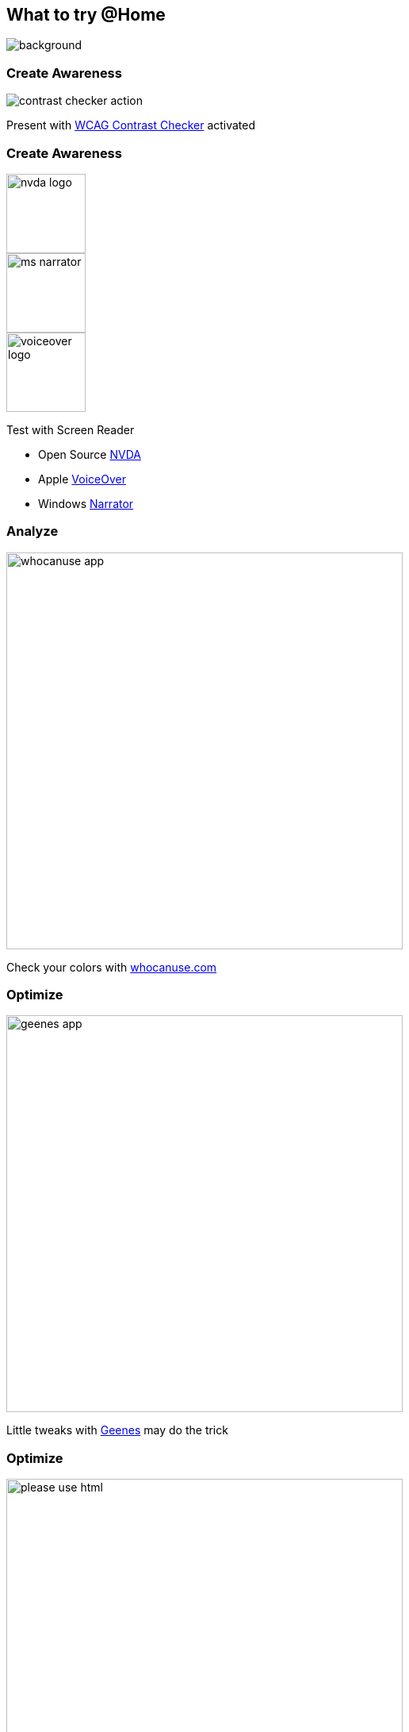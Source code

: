 == What to try @Home

image::images/business-women-signature-document.jpg[background,size=cover]

=== Create Awareness

image::images/contrast_checker_action.png[]

Present with https://addons.mozilla.org/de/firefox/addon/wcag-contrast-checker[WCAG Contrast Checker] activated

[.columns]
=== Create Awareness

[.column.is-one-third]
--
image::images/nvda-logo.png[width=100]
image::images/ms_narrator.webp[width=100]
image::images/voiceover_logo.png[width=100]
--

[.column.has-text-left]
--
Test with Screen Reader

* Open Source https://www.bhvd.de/bilder/nvda-box.png[NVDA]
* Apple https://www.apple.com/de/accessibility/vision/[VoiceOver]
* Windows https://support.microsoft.com/en-us/windows/complete-guide-to-narrator-e4397a0d-ef4f-b386-d8ae-c172f109bdb1[Narrator]
--

=== Analyze

image::images/whocanuse-app.png[width=500]

Check your colors with https://www.whocanuse.com/[whocanuse.com]

=== Optimize

image::images/geenes-app.png[width=500]

Little tweaks with https://geenes.app/[Geenes] may do the trick

=== Optimize

image::images/please_use_html.jpg[width=500]

*...*

=== Automated analysis with Pa11y

https://pa11y.org/[pa11y] - Toolkit to test accessibility

CI integration available as https://pa11y.org/[pa11y-ci]

[source,bash]
--
brew install node
npm install -g pa11y
pa11y https://www.adesso.de/de/news/blog/index.jsp
--

[source,bash]
....
Results for URL: https://www.adesso.de/de/news/blog/index.jsp
 • Error: This element has insufficient contrast at this conformance level. Expected a contrast ratio of at least 4.5:1, but text in this element has a contrast ratio of 2.1:1. Recommendation:  change text colour to #616161.
   ├── WCAG2AA.Principle1.Guideline1_4.1_4_3.G18.Fail
   ├── #ppms_cm_footer__powered_by
   └── <span class="ppms_cm_footer__powered_by" data-disable-select="true" id="ppms_cm_footer__powered_by">Powered by</span>
....

[.columns]
=== Monitor with Pa11y

[.column]
--
image::images/pa11y-dashboard-landing-page.jpg.webp[]
--

[.column]
--
image::images/pa11y-dashboard-task.jpg.webp[]
--

=== Appropriate Framework

image::images/kolibri_logo.png[width=300]

https://public-ui.github.io/[KoliBri - Public UI]

* Free Component Library 51 Components
* Separate structure from design
* React, Angular, Vue.js, Solid, Preact
* Designersystem for global styling

//=== READ

//Examples:

//* Vitaly Friedman https://www.smashingmagazine.com/2021/03/complete-guide-accessible-front-end-components/[A Complete Guide To Accessible Front-End Components] <- How to design
